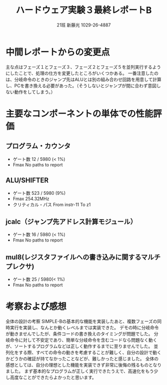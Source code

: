 #+TITLE: ハードウェア実験３最終レポートB
#+AUTHOR: 21班 新藤光 1029-26-4887 
#+LATEX_CLASS: thesis
#+OPTIONS: toc:nil timestamp:nil


* 中間レポートからの変更点
主な点はフェーズ１とフェーズ３、フェーズ２とフェーズ５を並列実行するようにしたことで、処理の仕方を変更したところがいくつかある。
一番注意したのは、分岐命令のときのジャンプ先はALUとは別の組み合わせ回路を用意して計算し、PCを書き換える必要があった。（そうしないとジャンプが間に合わず意図しない動作をしてしまう。）



* 主要なコンポーネントの単体での性能評価
** プログラム・カウンタ
- ゲート数 12 / 5980 (< 1%)
- Fmax No paths to report

** ALU/SHIFTER
- ゲート数 523 / 5980 (9%)
- Fmax 254.32MHz
- クリティカル・パス From instr-11 To z1

** jcalc（ジャンプ先アドレス計算モジュール）
- ゲート数 16 / 5980 (< 1%)
- Fmax No paths to report

** mul8(レジスタファイルへの書き込みに関するマルチプレクサ)
- ゲート数 25 / 5980(< 1%)
- Fmax No paths to report

* 考察および感想
全体の設計の考察
SIMPLE-Bの基本的な機能を実装したあと、複数フェーズの同時実行を実装し、なんとか動くレベルまでは実装できた。
デモの時に分岐命令が動きませんでしたが、条件コードの書き換えのタイミングが問題でした。
分岐命令に対して不安定であり、簡単な分岐命令を含むコードなら問題なく動くが、ソートするプログラムなどは正しく動作するまでに至りませんでした。
並列化をする際、すべての命令の動きを考慮することが難しく、自分の設計で動くかどうかの確証が持てなかったことなどが、難しかったと感じました。
全体の感想としては、自分の理想とした機能を実装できず非常に後悔の残るものとなりました。
まず基本的なプログラムが正しく実行できたうえで、高速化をもう少し高度なことができたらよかったと思います。
